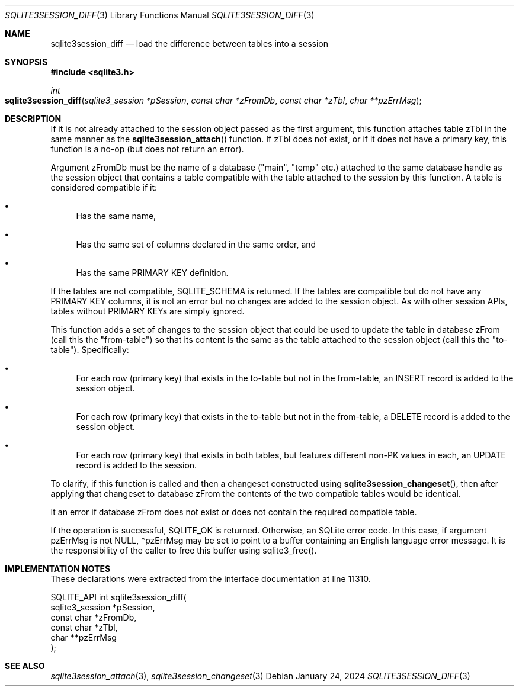 .Dd January 24, 2024
.Dt SQLITE3SESSION_DIFF 3
.Os
.Sh NAME
.Nm sqlite3session_diff
.Nd load the difference between tables into a session
.Sh SYNOPSIS
.In sqlite3.h
.Ft int
.Fo sqlite3session_diff
.Fa "sqlite3_session *pSession"
.Fa "const char *zFromDb"
.Fa "const char *zTbl"
.Fa "char **pzErrMsg"
.Fc
.Sh DESCRIPTION
If it is not already attached to the session object passed as the first
argument, this function attaches table zTbl in the same manner as the
.Fn sqlite3session_attach
function.
If zTbl does not exist, or if it does not have a primary key, this
function is a no-op (but does not return an error).
.Pp
Argument zFromDb must be the name of a database ("main", "temp" etc.)
attached to the same database handle as the session object that contains
a table compatible with the table attached to the session by this function.
A table is considered compatible if it:
.Bl -bullet
.It
Has the same name,
.It
Has the same set of columns declared in the same order, and
.It
Has the same PRIMARY KEY definition.
.El
.Pp
If the tables are not compatible, SQLITE_SCHEMA is returned.
If the tables are compatible but do not have any PRIMARY KEY columns,
it is not an error but no changes are added to the session object.
As with other session APIs, tables without PRIMARY KEYs are simply
ignored.
.Pp
This function adds a set of changes to the session object that could
be used to update the table in database zFrom (call this the "from-table")
so that its content is the same as the table attached to the session
object (call this the "to-table").
Specifically:
.Bl -bullet
.It
For each row (primary key) that exists in the to-table but not in the
from-table, an INSERT record is added to the session object.
.It
For each row (primary key) that exists in the to-table but not in the
from-table, a DELETE record is added to the session object.
.It
For each row (primary key) that exists in both tables, but features
different non-PK values in each, an UPDATE record is added to the session.
.El
.Pp
To clarify, if this function is called and then a changeset constructed
using
.Fn sqlite3session_changeset ,
then after applying that changeset to database zFrom the contents of
the two compatible tables would be identical.
.Pp
It an error if database zFrom does not exist or does not contain the
required compatible table.
.Pp
If the operation is successful, SQLITE_OK is returned.
Otherwise, an SQLite error code.
In this case, if argument pzErrMsg is not NULL, *pzErrMsg may be set
to point to a buffer containing an English language error message.
It is the responsibility of the caller to free this buffer using sqlite3_free().
.Sh IMPLEMENTATION NOTES
These declarations were extracted from the
interface documentation at line 11310.
.Bd -literal
SQLITE_API int sqlite3session_diff(
  sqlite3_session *pSession,
  const char *zFromDb,
  const char *zTbl,
  char **pzErrMsg
);
.Ed
.Sh SEE ALSO
.Xr sqlite3session_attach 3 ,
.Xr sqlite3session_changeset 3
